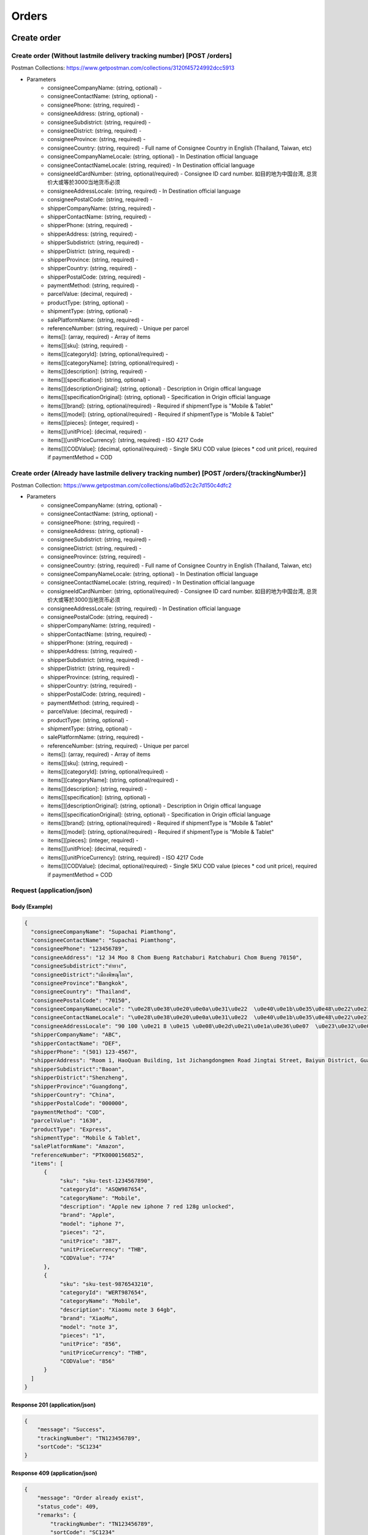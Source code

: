 Orders
========

Create order
--------------

Create order (Without lastmile delivery tracking number) [POST /orders]
^^^^^^^^^^^^^^^^^^^^^^^^^^^^^^^^^^^^^^^^^^^^^^^^^^^^^^^^^^^^^^^^^^^^^^^^^^
Postman Collections: https://www.getpostman.com/collections/3120f45724992dcc5913

+ Parameters
    + consigneeCompanyName: (string, optional) -
    + consigneeContactName: (string, optional) -
    + consigneePhone: (string, required) -
    + consigneeAddress: (string, optional) -
    + consigneeSubdistrict: (string, required) -
    + consigneeDistrict: (string, required) -
    + consigneeProvince: (string, required) -
    + consigneeCountry: (string, required) - Full name of Consignee Country in English (Thailand, Taiwan, etc)
    + consigneeCompanyNameLocale: (string, optional) - In Destination official language
    + consigneeContactNameLocale: (string, required) - In Destination official language
    + consigneeIdCardNumber: (string, optional/required) - Consignee ID card number. 如目的地为中国台湾, 总货价大或等於3000当地货币必须
    + consigneeAddressLocale: (string, required) - In Destination official language
    + consigneePostalCode: (string, required) -
    + shipperCompanyName: (string, required) -
    + shipperContactName: (string, required) -
    + shipperPhone: (string, required) -
    + shipperAddress: (string, required) -
    + shipperSubdistrict: (string, required) -
    + shipperDistrict: (string, required) -
    + shipperProvince: (string, required) -
    + shipperCountry: (string, required) -
    + shipperPostalCode: (string, required) -
    + paymentMethod: (string, required) -
    + parcelValue: (decimal, required) -
    + productType: (string, optional) -
    + shipmentType: (string, optional) -
    + salePlatformName: (string, required) -
    + referenceNumber: (string, required) - Unique per parcel
    + items[]: (array, required) - Array of items
    + items[][sku]: (string, required) -
    + items[][categoryId]: (string, optional/required) - 
    + items[][categoryName]: (string, optional/required) - 
    + items[][description]: (string, required) -
    + items[][specification]: (string, optional) -
    + items[][descriptionOriginal]: (string, optional) - Description in Origin offical language
    + items[][specificationOriginal]: (string, optional) - Specification in Origin official language
    + items[][brand]: (string, optional/required) - Required if shipmentType is "Mobile & Tablet"
    + items[][model]: (string, optional/required) - Required if shipmentType is "Mobile & Tablet"
    + items[][pieces]: (integer, required) -
    + items[][unitPrice]: (decimal, required) -
    + items[][unitPriceCurrency]: (string, required) - ISO 4217 Code
    + items[][CODValue]: (decimal, optional/required) - Single SKU COD value (pieces * cod unit price), required if paymentMethod = COD

Create order (Already have lastmile delivery tracking number) [POST /orders/{trackingNumber}]
^^^^^^^^^^^^^^^^^^^^^^^^^^^^^^^^^^^^^^^^^^^^^^^^^^^^^^^^^^^^^^^^^^^^^^^^^^^^^^^^^^^^^^^^^^^^^^^^
Postman Collection: https://www.getpostman.com/collections/a6bd52c2c7d150c4dfc2

+ Parameters
    + consigneeCompanyName: (string, optional) -
    + consigneeContactName: (string, optional) -
    + consigneePhone: (string, required) -
    + consigneeAddress: (string, optional) -
    + consigneeSubdistrict: (string, required) -
    + consigneeDistrict: (string, required) -
    + consigneeProvince: (string, required) -
    + consigneeCountry: (string, required) - Full name of Consignee Country in English (Thailand, Taiwan, etc)
    + consigneeCompanyNameLocale: (string, optional) - In Destination official language
    + consigneeContactNameLocale: (string, required) - In Destination official language
    + consigneeIdCardNumber: (string, optional/required) - Consignee ID card number. 如目的地为中国台湾, 总货价大或等於3000当地货币必须
    + consigneeAddressLocale: (string, required) - In Destination official language
    + consigneePostalCode: (string, required) -
    + shipperCompanyName: (string, required) -
    + shipperContactName: (string, required) -
    + shipperPhone: (string, required) -
    + shipperAddress: (string, required) -
    + shipperSubdistrict: (string, required) -
    + shipperDistrict: (string, required) -
    + shipperProvince: (string, required) -
    + shipperCountry: (string, required) -
    + shipperPostalCode: (string, required) -
    + paymentMethod: (string, required) -
    + parcelValue: (decimal, required) -
    + productType: (string, optional) -
    + shipmentType: (string, optional) -
    + salePlatformName: (string, required) -
    + referenceNumber: (string, required) - Unique per parcel
    + items[]: (array, required) - Array of items
    + items[][sku]: (string, required) -
    + items[][categoryId]: (string, optional/required) - 
    + items[][categoryName]: (string, optional/required) - 
    + items[][description]: (string, required) -
    + items[][specification]: (string, optional) -
    + items[][descriptionOriginal]: (string, optional) - Description in Origin offical language
    + items[][specificationOriginal]: (string, optional) - Specification in Origin official language
    + items[][brand]: (string, optional/required) - Required if shipmentType is "Mobile & Tablet"
    + items[][model]: (string, optional/required) - Required if shipmentType is "Mobile & Tablet"
    + items[][pieces]: (integer, required) -
    + items[][unitPrice]: (decimal, required) -
    + items[][unitPriceCurrency]: (string, required) - ISO 4217 Code
    + items[][CODValue]: (decimal, optional/required) - Single SKU COD value (pieces * cod unit price), required if paymentMethod = COD

Request (application/json)
^^^^^^^^^^^^^^^^^^^^^^^^^^^^^^

Body (Example)
"""""""""""""""""

.. code-block:: json

      {
        "consigneeCompanyName": "Supachai Piamthong",
        "consigneeContactName": "Supachai Piamthong",
        "consigneePhone": "123456789",
        "consigneeAddress": "12 34 Moo 8 Chom Bueng Ratchaburi Ratchaburi Chom Bueng 70150",
        "consigneeSubdistrict":"ท่ายาง",
        "consigneeDistrict":"เมืองพิษณุโลก",
        "consigneeProvince":"Bangkok",
        "consigneeCountry": "Thailand",
        "consigneePostalCode": "70150",
        "consigneeCompanyNameLocale": "\u0e28\u0e38\u0e20\u0e0a\u0e31\u0e22  \u0e40\u0e1b\u0e35\u0e48\u0e22\u0e21\u0e17\u0e2d\u0e07",
        "consigneeContactNameLocale": "\u0e28\u0e38\u0e20\u0e0a\u0e31\u0e22  \u0e40\u0e1b\u0e35\u0e48\u0e22\u0e21\u0e17\u0e2d\u0e07",
        "consigneeAddressLocale": "90 100 \u0e21 8 \u0e15 \u0e08\u0e2d\u0e21\u0e1a\u0e36\u0e07  \u0e23\u0e32\u0e0a\u0e1a\u0e38\u0e23\u0e35  Ratchaburi \u0e08\u0e2d\u0e21\u0e1a\u0e36\u0e07  Chom Bueng 70150",
        "shipperCompanyName": "ABC",
        "shipperContactName": "DEF",
        "shipperPhone": "(501) 123-4567",
        "shipperAddress": "Room 1, HaoQuan Building, 1st Jichangdongmen Road Jingtai Street, Baiyun District, Guangzhou province, China",
        "shipperSubdistrict":"Baoan",
        "shipperDistrict":"Shenzheng",
        "shipperProvince":"Guangdong",
        "shipperCountry": "China",
        "shipperPostalCode": "000000",
        "paymentMethod": "COD",
        "parcelValue": "1630",
        "productType": "Express",
        "shipmentType": "Mobile & Tablet",
        "salePlatformName": "Amazon",
        "referenceNumber": "PTK0000156852",
        "items": [
            {
                 "sku": "sku-test-1234567890",
                 "categoryId": "ASQW987654",
                 "categoryName": "Mobile",
                 "description": "Apple new iphone 7 red 128g unlocked",
                 "brand": "Apple",
                 "model": "iphone 7",
                 "pieces": "2",
                 "unitPrice": "387",
                 "unitPriceCurrency": "THB",
                 "CODValue": "774"
            },
            {
                 "sku": "sku-test-9876543210",
                 "categoryId": "WERT987654",
                 "categoryName": "Mobile",
                 "description": "Xiaomu note 3 64gb",
                 "brand": "XiaoMu",
                 "model": "note 3",
                 "pieces": "1",
                 "unitPrice": "856",
                 "unitPriceCurrency": "THB",
                 "CODValue": "856"
            }
        ]
      }


Response 201 (application/json)
""""""""""""""""""""""""""""""""""""

.. code-block:: json

            {
                "message": "Success",
                "trackingNumber": "TN123456789",
                "sortCode": "SC1234"
            }


Response 409 (application/json)
""""""""""""""""""""""""""""""""""""

.. code-block:: json

            {
                "message": "Order already exist",
                "status_code": 409,
                "remarks": {
                    "trackingNumber": "TN123456789",
                    "sortCode": "SC1234"
                }
            }

Response 412 (application/json)
""""""""""""""""""""""""""""""""""""

.. code-block:: json

            {
                "message": "Invalid parameter",
                "status_code": 412
            }

Response 428 (application/json)
""""""""""""""""""""""""""""""""""""

.. code-block:: json

            {
                "message": "Missing parameter",
                "status_code": 428
            }


Get order
-----------

Get order [GET /orders/{trackingNumber}]
^^^^^^^^^^^^^^^^^^^^^^^^^^^^^^^^^^^^^^^^^^^^^^^

Response 200 (application/json)
""""""""""""""""""""""""""""""""""

.. code-block:: json

            {
                "trackingNumber": "MTK00000001",
                "milestones": {
                    "upload": "2017-01-01 00:00:00",
                    "inbound": "2017-01-01 01:00:00",
                    "outbound": "2017-01-01 02:00:00",
                    "close_box": "2017-01-01 03:00:00",
                    "handover_linehaul": null,
                    "pickup": null,
                    "export": null,
                    "uplift": null,
                    "import": null,
                    "handover_lastmile": null,
                    "delivering": null,
                    "pending": null,
                    "pending_reason": null,
                    "reject": null,
                    "reject_reason": null,
                    "return": null,
                    "receive": null
                }
            }

Response 404 (application/json)
""""""""""""""""""""""""""""""""""

.. code-block:: json

            {
                "message": "Order not found",
                "status_code": 404
            }
